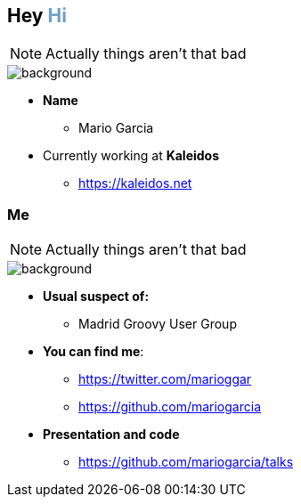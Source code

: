 == Hey +++<span style="color:#6f9fc4;font-weight:bold;">Hi</span>+++

[NOTE.speaker]
--
Actually things aren't that bad
--

[%notitle]
image::me.png[background, size=cover]

[%step]
* **Name**
** Mario Garcia
* Currently working at **Kaleidos**
** https://kaleidos.net

=== Me

[NOTE.speaker]
--
Actually things aren't that bad
--

[%notitle]
image::me.png[background, size=cover]

[%step]
* **Usual suspect of:**
** Madrid Groovy User Group
* **You can find me**:
** https://twitter.com/marioggar
** https://github.com/mariogarcia
* **Presentation and code**
** https://github.com/mariogarcia/talks
